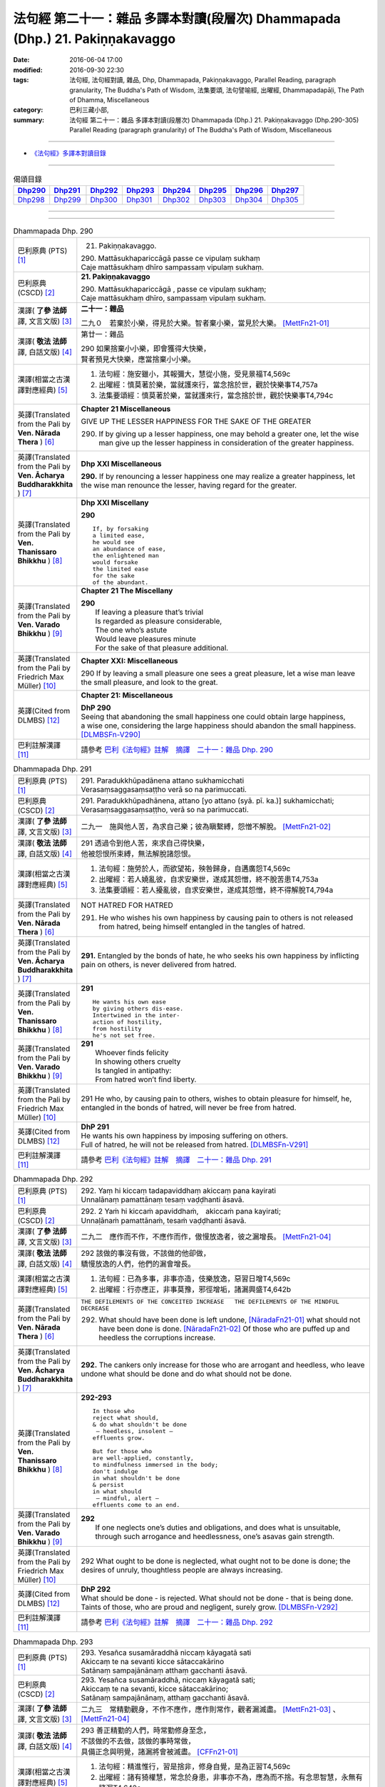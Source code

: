 =============================================================================
法句經 第二十一：雜品 多譯本對讀(段層次) Dhammapada (Dhp.) 21. Pakiṇṇakavaggo
=============================================================================

:date: 2016-06-04 17:00
:modified: 2016-09-30 22:30
:tags: 法句經, 法句經對讀, 雜品, Dhp, Dhammapada, Pakiṇṇakavaggo, 
       Parallel Reading, paragraph granularity, The Buddha's Path of Wisdom,
       法集要頌, 法句譬喻經, 出曜經, Dhammapadapāḷi, The Path of Dhamma, Miscellaneous
:category: 巴利三藏小部, 
:summary: 法句經 第二十一：雜品 多譯本對讀(段層次) Dhammapada (Dhp.) 21. Pakiṇṇakavaggo 
          (Dhp.290-305)
          Parallel Reading (paragraph granularity) of The Buddha's Path of Wisdom, Miscellaneous

--------------

- `《法句經》多譯本對讀目錄 <{filename}dhp-contrast-reading%zh.rst>`__

--------------

.. list-table:: 偈頌目錄
   :widths: 2 2 2 2 2 2 2 2
   :header-rows: 1

   * - Dhp290_
     - Dhp291_
     - Dhp292_
     - Dhp293_
     - Dhp294_
     - Dhp295_
     - Dhp296_
     - Dhp297_

   * - Dhp298_
     - Dhp299_
     - Dhp300_
     - Dhp301_
     - Dhp302_
     - Dhp303_
     - Dhp304_
     - Dhp305_

--------------

.. raw:: html 

  本對讀包含下列數個版本，請自行勾選欲對讀之版本
  （感恩 <strong><a href="https://siongui.github.io/zh/pages/siong-ui-te.html">Siong-Ui Te 師兄</a></strong>
  提供程式支援）：
  
  <div id="option-contrast-reading"></div>

--------------

.. _Dhp290:

.. list-table:: Dhammapada Dhp. 290
   :widths: 15 75
   :header-rows: 0
   :class: contrast-reading-table

   * - 巴利原典 (PTS) [1]_
     - 21. Pakiṇṇakavaggo. 
 
       | 290. Mattāsukhapariccāgā passe ce vipulaṃ sukhaṃ
       | Caje mattāsukhaṃ dhīro sampassaṃ vipulaṃ sukhaṃ.

   * - 巴利原典 (CSCD) [2]_
     - **21. Pakiṇṇakavaggo**

       | 290. Mattāsukhapariccāgā , passe ce vipulaṃ sukhaṃ;
       | Caje mattāsukhaṃ dhīro, sampassaṃ vipulaṃ sukhaṃ.

   * - 漢譯( **了參 法師** 譯, 文言文版) [3]_
     - **二十一：雜品**

       二九０　若棄於小樂，得見於大樂。智者棄小樂，當見於大樂。 [MettFn21-01]_

   * - 漢譯( **敬法 法師** 譯, 白話文版) [4]_
     - 第廿一：雜品

       | 290 如果捨棄小小樂，即會獲得大快樂，
       | 賢者預見大快樂，應當捨棄小小樂。

   * - 漢譯(相當之古漢譯對應經典) [5]_
     - 1. 法句經：施安雖小，其報彌大，慧從小施，受見景福T4,569c
       2. 出曜經：慎莫著於樂，當就護來行，當念捨於世，觀於快樂事T4,757a
       3. 法集要頌經：慎莫著於樂，當就護來行，當念捨於世，觀於快樂事T4,794c

   * - 英譯(Translated from the Pali by **Ven. Nārada Thera** ) [6]_
     - **Chapter 21  Miscellaneous**

       GIVE UP THE LESSER HAPPINESS FOR THE SAKE OF THE GREATER
       
       290. If by giving up a lesser happiness, one may behold a greater one, let the wise man give up the lesser happiness in consideration of the greater happiness.

   * - 英譯(Translated from the Pali by **Ven. Ācharya Buddharakkhita** ) [7]_
     - **Dhp XXI Miscellaneous**
       
       **290.** If by renouncing a lesser happiness one may realize a greater happiness, let the wise man renounce the lesser, having regard for the greater.

   * - 英譯(Translated from the Pali by **Ven. Thanissaro Bhikkhu** ) [8]_
     - **Dhp XXI  Miscellany**

       **290** 
       ::
              
          If, by forsaking    
          a limited ease,   
          he would see    
          an abundance of ease,   
          the enlightened man   
          would forsake   
          the limited ease    
          for the sake    
          of the abundant.

   * - 英譯(Translated from the Pali by **Ven. Varado Bhikkhu** ) [9]_
     - **Chapter 21 The Miscellany**

       | **290** 
       |  If leaving a pleasure that’s trivial  
       |  Is regarded as pleasure considerable, 
       |  The one who’s astute  
       |  Would leave pleasures minute  
       |  For the sake of that pleasure additional.
     
   * - 英譯(Translated from the Pali by Friedrich Max Müller) [10]_
     - **Chapter XXI: Miscellaneous**

       290 If by leaving a small pleasure one sees a great pleasure, let a wise man leave the small pleasure, and look to the great.

   * - 英譯(Cited from DLMBS) [12]_
     - **Chapter 21: Miscellaneous**

       | **DhP 290** 
       | Seeing that abandoning the small happiness one could obtain large happiness, 
       | a wise one, considering the large happiness should abandon the small happiness. [DLMBSFn-V290]_

   * - 巴利註解漢譯 [11]_
     - 請參考 `巴利《法句經》註解　摘譯　二十一：雜品 Dhp. 290 <{filename}../dhA/dhA-chap21%zh.rst#Dhp290>`__

.. _Dhp291:

.. list-table:: Dhammapada Dhp. 291
   :widths: 15 75
   :header-rows: 0
   :class: contrast-reading-table

   * - 巴利原典 (PTS) [1]_
     - | 291. Paradukkhūpadānena attano sukhamicchati
       | Verasaṃsaggasaṃsaṭṭho verā so na parimuccati.

   * - 巴利原典 (CSCD) [2]_
     - | 291. Paradukkhūpadhānena, attano [yo attano (syā. pī. ka.)] sukhamicchati;
       | Verasaṃsaggasaṃsaṭṭho, verā so na parimuccati.

   * - 漢譯( **了參 法師** 譯, 文言文版) [3]_
     - 二九一　施與他人苦，為求自己樂；彼為瞋繫縛，怨憎不解脫。 [MettFn21-02]_

   * - 漢譯( **敬法 法師** 譯, 白話文版) [4]_
     - | 291 透過令到他人苦，來求自己得快樂，
       | 他被怨恨所束縛，無法解脫諸怨恨。

   * - 漢譯(相當之古漢譯對應經典) [5]_
     - 1. 法句經：施勞於人，而欲望祐，殃咎歸身，自遘廣怨T4,569c
       2. 出曜經：若人嬈亂彼，自求安樂世，遂成其怨憎，終不脫苦患T4,753a
       3. 法集要頌經：若人擾亂彼，自求安樂世，遂成其怨憎，終不得解脫T4,794a

   * - 英譯(Translated from the Pali by **Ven. Nārada Thera** ) [6]_
     - NOT HATRED FOR HATRED

       291. He who wishes his own happiness by causing pain to others is not released from hatred, being himself entangled in the tangles of hatred.

   * - 英譯(Translated from the Pali by **Ven. Ācharya Buddharakkhita** ) [7]_
     - **291.** Entangled by the bonds of hate, he who seeks his own happiness by inflicting pain on others, is never delivered from hatred.

   * - 英譯(Translated from the Pali by **Ven. Thanissaro Bhikkhu** ) [8]_
     - **291** 
       ::

          He wants his own ease   
          by giving others dis-ease.    
          Intertwined in the inter-   
          action of hostility,    
          from hostility    
          he's not set free.

   * - 英譯(Translated from the Pali by **Ven. Varado Bhikkhu** ) [9]_
     - | **291** 
       |  Whoever finds felicity  
       |  In showing others cruelty 
       |  Is tangled in antipathy:  
       |  From hatred won’t find liberty.
     
   * - 英譯(Translated from the Pali by Friedrich Max Müller) [10]_
     - 291 He who, by causing pain to others, wishes to obtain pleasure for himself, he, entangled in the bonds of hatred, will never be free from hatred.

   * - 英譯(Cited from DLMBS) [12]_
     - | **DhP 291** 
       | He wants his own happiness by imposing suffering on others. 
       | Full of hatred, he will not be released from hatred. [DLMBSFn-V291]_

   * - 巴利註解漢譯 [11]_
     - 請參考 `巴利《法句經》註解　摘譯　二十一：雜品 Dhp. 291 <{filename}../dhA/dhA-chap21%zh.rst#Dhp291>`__

.. _Dhp292:

.. list-table:: Dhammapada Dhp. 292
   :widths: 15 75
   :header-rows: 0
   :class: contrast-reading-table

   * - 巴利原典 (PTS) [1]_
     - | 292. Yaṃ hi kiccaṃ tadapaviddhaṃ akiccaṃ pana kayirati
       | Unnalānaṃ pamattānaṃ tesaṃ vaḍḍhanti āsavā.

   * - 巴利原典 (CSCD) [2]_
     - | 292. 2 Yaṁ hi kiccaṁ apaviddhaṁ,　akiccaṁ pana kayirati;
       | Unnaḷānaṁ pamattānaṁ, tesaṁ vaḍḍhanti āsavā.

   * - 漢譯( **了參 法師** 譯, 文言文版) [3]_
     - 二九二　應作而不作，不應作而作，傲慢放逸者，彼之漏增長。 [MettFn21-04]_

   * - 漢譯( **敬法 法師** 譯, 白話文版) [4]_
     - | 292 該做的事沒有做，不該做的他卻做，
       | 驕慢放逸的人們，他們的漏會增長。

   * - 漢譯(相當之古漢譯對應經典) [5]_
     - 1. 法句經：已為多事，非事亦造，伎樂放逸，惡習日增T4,569c
       2. 出曜經：行亦應正，非事莫豫，邪徑增垢，諸漏興盛T4,642b

   * - 英譯(Translated from the Pali by **Ven. Nārada Thera** ) [6]_
     - ``THE DEFILEMENTS OF THE CONCEITED INCREASE   THE DEFILEMENTS OF THE MINDFUL DECREASE``

       292. What should have been done is left undone, [NāradaFn21-01]_ what should not have been done is done. [NāradaFn21-02]_ Of those who are puffed up and heedless the corruptions increase.

   * - 英譯(Translated from the Pali by **Ven. Ācharya Buddharakkhita** ) [7]_
     - **292.** The cankers only increase for those who are arrogant and heedless, who leave undone what should be done and do what should not be done.

   * - 英譯(Translated from the Pali by **Ven. Thanissaro Bhikkhu** ) [8]_
     - **292-293** 
       ::
              
          In those who    
          reject what should,   
          & do what shouldn't be done   
           — heedless, insolent —   
          effluents grow.   
              
          But for those who   
          are well-applied, constantly,   
          to mindfulness immersed in the body;    
          don't indulge   
          in what shouldn't be done   
          & persist   
          in what should    
           — mindful, alert —   
          effluents come to an end.

   * - 英譯(Translated from the Pali by **Ven. Varado Bhikkhu** ) [9]_
     - | **292** 
       |  If one neglects one’s duties and obligations, and does what is unsuitable, through such arrogance and heedlessness, one’s asavas gain strength.
     
   * - 英譯(Translated from the Pali by Friedrich Max Müller) [10]_
     - 292 What ought to be done is neglected, what ought not to be done is done; the desires of unruly, thoughtless people are always increasing.

   * - 英譯(Cited from DLMBS) [12]_
     - | **DhP 292** 
       | What should be done - is rejected. What should not be done - that is being done. 
       | Taints of those, who are proud and negligent, surely grow. [DLMBSFn-V292]_

   * - 巴利註解漢譯 [11]_
     - 請參考 `巴利《法句經》註解　摘譯　二十一：雜品 Dhp. 292 <{filename}../dhA/dhA-chap21%zh.rst#Dhp292>`__

.. _Dhp293:

.. list-table:: Dhammapada Dhp. 293
   :widths: 15 75
   :header-rows: 0
   :class: contrast-reading-table

   * - 巴利原典 (PTS) [1]_
     - | 293. Yesañca susamāraddhā niccaṃ kāyagatā sati
       | Akiccaṃ te na sevanti kicce sātaccakārino
       | Satānaṃ sampajānānaṃ atthaṃ gacchanti āsavā.

   * - 巴利原典 (CSCD) [2]_
     - | 293. Yesañca susamāraddhā, niccaṃ kāyagatā sati;
       | Akiccaṃ te na sevanti, kicce sātaccakārino;
       | Satānaṃ sampajānānaṃ, atthaṃ gacchanti āsavā.

   * - 漢譯( **了參 法師** 譯, 文言文版) [3]_
     - 二九三　常精勤觀身，不作不應作，應作則常作，觀者漏滅盡。 [MettFn21-03]_ 、  [MettFn21-04]_

   * - 漢譯( **敬法 法師** 譯, 白話文版) [4]_
     - | 293 善正精勤的人們，時常勤修身至念，
       | 不該做的不去做，該做的事時常做，
       | 具備正念與明覺，諸漏將會被滅盡。 [CFFn21-01]_

   * - 漢譯(相當之古漢譯對應經典) [5]_
     - 1. 法句經：精進惟行，習是捨非，修身自覺，是為正習T4,569c
       2. 出曜經：諸有猗權慧，常念於身患，非事亦不為，應為而不捨。有念思智慧，永無有諸漏T4,642c

   * - 英譯(Translated from the Pali by **Ven. Nārada Thera** ) [6]_
     - 293. Those who always earnestly practise "mindfulness of the body", [NāradaFn21-03]_ who follow not what should not be done, and constantly do what should be done, of those mindful and reflective ones the corruptions come to an end. 

   * - 英譯(Translated from the Pali by **Ven. Ācharya Buddharakkhita** ) [7]_
     - **293.** The cankers cease for those mindful and clearly comprehending ones who always earnestly practice mindfulness of the body, who do not resort to what should not be done, and steadfastly pursue what should be done.

   * - 英譯(Translated from the Pali by **Ven. Thanissaro Bhikkhu** ) [8]_
     - **292-293** [ThaniSFn-V293]_
       ::
              
          In those who    
          reject what should,   
          & do what shouldn't be done   
           — heedless, insolent —   
          effluents grow.   
              
          But for those who   
          are well-applied, constantly,   
          to mindfulness immersed in the body;    
          don't indulge   
          in what shouldn't be done   
          & persist   
          in what should    
           — mindful, alert —   
          effluents come to an end.

   * - 英譯(Translated from the Pali by **Ven. Varado Bhikkhu** ) [9]_
     - | **293** 
       |  Those who ceaselessly and earnestly contemplate the body, who reject whatever conduct is unsuitable, and persevere in what is suitable: being attentive and mindful, their asavas fade away.
     
   * - 英譯(Translated from the Pali by Friedrich Max Müller) [10]_
     - 293 But they whose whole watchfulness is always directed to their body, who do not follow what ought not to be done, and who steadfastly do what ought to be done, the desires of such watchful and wise people will come to an end.

   * - 英譯(Cited from DLMBS) [12]_
     - | **DhP 293** 
       | Those who have very firm and constant mindfulness as to the body, 
       | those do not practice what should not be done, they are persevering in what should be done. 
       | The taints of those, who are mindful and thoughtful, become extinct. [DLMBSFn-V293]_

   * - 巴利註解漢譯 [11]_
     - 請參考 `巴利《法句經》註解　摘譯　二十一：雜品 Dhp. 293 <{filename}../dhA/dhA-chap21%zh.rst#Dhp293>`__

.. _Dhp294:

.. list-table:: Dhammapada Dhp. 294
   :widths: 15 75
   :header-rows: 0
   :class: contrast-reading-table

   * - 巴利原典 (PTS) [1]_
     - | 294. Mātaraṃ pitaraṃ hantvā rājāno dve ca khattiye
       | Raṭṭhaṃ sānuvaraṃ hantvā anīgho yāti brāhmaṇo.

   * - 巴利原典 (CSCD) [2]_
     - | 294. Mātaraṃ  pitaraṃ hantvā, rājāno dve ca khattiye;
       | Raṭṭhaṃ sānucaraṃ hantvā, anīgho yāti brāhmaṇo.

   * - 漢譯( **了參 法師** 譯, 文言文版) [3]_
     - 二九四　殺（愛欲）母與（慢）父，殺剎帝利族二王，（破）王國殺其從臣，趨向無憂婆羅門。 [LChnFn21-01]_ 、 [LChnFn21-02]_ 、 [LChnFn21-03]_ 、 [LChnFn21-04]_ 、 [LChnFn21-05]_ 、 [MettFn21-05]_ 、 [MettFn21-06]_ 、 [MettFn21-09]_

   * - 漢譯( **敬法 法師** 譯, 白話文版) [4]_
     - | 294 殺了母親（渴愛）、父親（我慢）與兩位剎帝利王（常見與斷見）
       | 、及摧毀了國家（十二處）和她的徵稅員（樂欲）之後，婆羅門（漏盡者）達到無苦。

   * - 漢譯(相當之古漢譯對應經典) [5]_
     - 1. 法句經：學先斷母，率君二臣，廢諸營從，是上道人T4,559c
       2. 法句譬喻經：學先斷母，率君二臣，廢諸營從，是上道人T4,577b
       3. 出曜經：除其父母緣，王家及二種，遍滅其境土，無垢為梵志T4,750c
       4. 出曜經：先去其母，王及二臣，盡勝境界，是謂梵志T4,774c
       5. 法集要頌經：除其父母緣，王家及二種，徧滅其境界，無垢為梵行T4,793b
       6. 法集要頌經：學先去其母，率君及二臣，盡勝諸境界，是名為梵志T4,799b

       | 7. 八犍度：捐捨於父母，亦王及二學，捨邦土翼從，無礙過梵志T26,915a
       | 8. 集論：逆害於父母，王及二多聞，誅國及隨行，是人說清淨T31,694a
       | 9. 雜集論：逆害於父母，王及二多聞，誅國及隨行，是人說清淨T31,773a

   * - 英譯(Translated from the Pali by **Ven. Nārada Thera** ) [6]_
     - ARAHANT GOES UNGRIEVING

       294. Having slain mother [NāradaFn21-04]_ (craving) and father [NāradaFn21-05]_ (conceit) and two warrior kings (views based on eternalism and nihilism), and having destroyed a country (sense-avenues and sense-objects) together with its revenue officer [NāradaFn21-06]_ (attachment), ungrieving goes the Brāhmaṇa (Arahant).

   * - 英譯(Translated from the Pali by **Ven. Ācharya Buddharakkhita** ) [7]_
     - **294.** Having slain mother (craving), father (self-conceit), two warrior-kings (eternalism and nihilism), and destroyed a country (sense organs and sense objects) together with its treasurer (attachment and lust), ungrieving goes the holy man.

   * - 英譯(Translated from the Pali by **Ven. Thanissaro Bhikkhu** ) [8]_
     - **294-295** [ThaniSFn-V294]_
       ::
              
          Having killed mother & father,    
          two warrior kings,    
          the kingdom & its dependency —    
          the brahman, untroubled, travels on.    
              
          Having killed mother & father,    
          two learned kings,    
          &, fifth, a tiger —   
          the brahman, untroubled, travels on.

   * - 英譯(Translated from the Pali by **Ven. Varado Bhikkhu** ) [9]_
     - **294**
       ::
              
         Having destroyed  
                   craving,  
                   conceit,  
                   belief in eternalism, 
                   belief in annihilationism,  
                   the sense spheres,  
                   delight and passion,  
         the arahant calmly takes his leave.
     
   * - 英譯(Translated from the Pali by Friedrich Max Müller) [10]_
     - 294 A true Brahmana goes scatheless, though he have killed father and mother, and two valiant kings, though he has destroyed a kingdom with all its subjects.

   * - 英譯(Cited from DLMBS) [12]_
     - | **DhP 294** 
       | Having killed mother, father and two warrior kings, 
       | having killed the whole country with its followers, undisturbed walks the holy man. [DLMBSFn-V294]_

   * - 巴利註解漢譯 [11]_
     - 請參考 `巴利《法句經》註解　摘譯　二十一：雜品 Dhp. 294 <{filename}../dhA/dhA-chap21%zh.rst#Dhp294>`__

.. _Dhp295:

.. list-table:: Dhammapada Dhp. 295
   :widths: 15 75
   :header-rows: 0
   :class: contrast-reading-table

   * - 巴利原典 (PTS) [1]_
     - | 295. Mātaraṃ pitaraṃ hantvā rājāno dve ca sottiye
       | Veyyagghapañcamaṃ hantvā anīgho yāti brāhmaṇo.

   * - 巴利原典 (CSCD) [2]_
     - | 295. Mātaraṃ pitaraṃ hantvā, rājāno dve ca sotthiye;
       | Veyagghapañcamaṃ hantvā, anīgho yāti brāhmaṇo.

   * - 漢譯( **了參 法師** 譯, 文言文版) [3]_
     - 二九五　殺（愛欲）母與（慢）父，殺婆羅門族二王，殺其虎（將）第五（疑），趨向無憂婆羅門。 [LChnFn21-02]_ 、 [LChnFn21-06]_ 、 [MettFn21-07]_ 、 [MettFn21-08]_ 、 [MettFn21-09]_

   * - 漢譯( **敬法 法師** 譯, 白話文版) [4]_
     - | 295 殺了母親、父親與兩位婆羅門王、
       | 及消滅了疑虎排第五的五蓋後，婆羅門達到無苦。

   * - 漢譯(相當之古漢譯對應經典) [5]_
     - | 1. 發智：逆害於父母，王及二多聞，除虎第五怨，是人說清淨T26,1029c
       | 2. 八犍度：捐捨於父母，亦王及二學，已害於五虎，彼謂之清淨T26,915a

   * - 英譯(Translated from the Pali by **Ven. Nārada Thera** ) [6]_
     - 295. Having slain mother and father and two brahmin kings, and having destroyed the perilous path [NāradaFn21-07]_ (hindrances), ungrieving goes the Brāhmaṇa (Arahant). 

   * - 英譯(Translated from the Pali by **Ven. Ācharya Buddharakkhita** ) [7]_
     - **295.** Having slain mother, father, two brahman kings (two extreme views), and a tiger as the fifth (the five mental hindrances), ungrieving goes the holy man.

   * - 英譯(Translated from the Pali by **Ven. Thanissaro Bhikkhu** ) [8]_
     - **294-295** [ThaniSFn-V295]_
       ::
              
          Having killed mother & father,    
          two warrior kings,    
          the kingdom & its dependency —    
          the brahman, untroubled, travels on.    
              
          Having killed mother & father,    
          two learned kings,    
          &, fifth, a tiger —   
          the brahman, untroubled, travels on.

   * - 英譯(Translated from the Pali by **Ven. Varado Bhikkhu** ) [9]_
     - **295** 
       ::
              
         Having destroyed  
                   craving,  
                   conceit,  
                   belief in eternalism, 
                   belief in annihilationism,  
                   the five hindrances,  
         the arahant calmly takes his leave.
     
   * - 英譯(Translated from the Pali by Friedrich Max Müller) [10]_
     - 295 A true Brahmana goes scatheless, though he have killed father and mother, and two holy kings, and an eminent man besides.

   * - 英譯(Cited from DLMBS) [12]_
     - | **DhP 295** 
       | Having killed mother, father and two Brahmin kings, 
       | having killed the tiger as fifth, undisturbed walks the Brahmin. [DLMBSFn-V295]_

   * - 巴利註解漢譯 [11]_
     - 請參考 `巴利《法句經》註解　摘譯　二十一：雜品 Dhp. 295 <{filename}../dhA/dhA-chap21%zh.rst#Dhp295>`__

.. _Dhp296:

.. list-table:: Dhammapada Dhp. 296
   :widths: 15 75
   :header-rows: 0
   :class: contrast-reading-table

   * - 巴利原典 (PTS) [1]_
     - | 296. Suppabuddhaṃ pabujjhanti sadā gotamasāvakā
       | Yesaṃ divā ca ratto ca niccaṃ buddhagatā sati.

   * - 巴利原典 (CSCD) [2]_
     - | 296. Suppabuddhaṃ pabujjhanti, sadā gotamasāvakā;
       | Yesaṃ divā ca ratto ca, niccaṃ buddhagatā sati.

   * - 漢譯( **了參 法師** 譯, 文言文版) [3]_
     - 二九六　喬達摩弟子，常善自醒覺，無論晝與夜，彼常念佛陀。 [LChnFn21-07]_ 、 [NandFn21-02]_

   * - 漢譯( **敬法 法師** 譯, 白話文版) [4]_
     - | 296 喬達摩的弟子們心常醒覺，
       | 不論晝夜皆常念佛（的功德）。

   * - 漢譯(相當之古漢譯對應經典) [5]_
     - 1. 法句經：為佛弟子，常寤自覺，晝夜念佛，惟法思眾T4,569c
       2. 法句經：己知自覺意，是為佛弟子，常當晝夜念，佛與法及僧T4,561b
       3. 法句譬喻經：己知自覺意，是為佛弟子，常當晝夜念，佛與法及眾T4,581a
       4. 出曜經：能知自覺者，是瞿曇弟子，晝夜當念是，一心歸命佛T4,701b
       5. 法集要頌經：善知自覺者，是瞿曇聲聞，應當於晝夜，一心恒念佛T4,794a

   * - 英譯(Translated from the Pali by **Ven. Nārada Thera** ) [6]_
     - ``MEDITATE ON THE BUDDHA, DHAMMA, SANGHA   BODY AND HARMLESSNESS   SEEK DELIGHT IN MEDITATION``

       296. Well awakened the disciples of Gotama ever arise - they who by day and night always contemplate the Buddha. [NāradaFn21-08]_ 

   * - 英譯(Translated from the Pali by **Ven. Ācharya Buddharakkhita** ) [7]_
     - **296.** Those disciples of Gotama ever awaken happily who day and night constantly practice the Recollection of the Qualities of the Buddha.

   * - 英譯(Translated from the Pali by **Ven. Thanissaro Bhikkhu** ) [8]_
     - **296-301** 
       ::
              
          They awaken, always wide awake:   
            Gotama's disciples  
          whose mindfulness, both day & night,    
          is constantly immersed    
            in the Buddha.  
              
          They awaken, always wide awake:   
            Gotama's disciples  
          whose mindfulness, both day & night,    
          is constantly immersed    
            in the Dhamma.  
              
          They awaken, always wide awake:   
            Gotama's disciples  
          whose mindfulness, both day & night,    
          is constantly immersed    
            in the Sangha.  
              
          They awaken, always wide awake:   
            Gotama's disciples  
          whose mindfulness, both day & night,    
          is constantly immersed    
            in the body.  
              
          They awaken, always wide awake:   
            Gotama's disciples  
          whose hearts delight, both day & night,   
            in harmlessness.  
              
          They awaken, always wide awake:   
            Gotama's disciples  
          whose hearts delight, both day & night,   
            in developing the mind.

   * - 英譯(Translated from the Pali by **Ven. Varado Bhikkhu** ) [9]_
     - | **296** 
       |  The disciples of Gotama, fully awake, 
       |  Are intent on the Buddha, by night and by day.
     
   * - 英譯(Translated from the Pali by Friedrich Max Müller) [10]_
     - 296 The disciples of Gotama (Buddha) are always well awake, and their thoughts day and night are always set on Buddha.

   * - 英譯(Cited from DLMBS) [12]_
     - | **DhP 296** 
       | The disciples of *Gotama*, whose mindfulness is day and night 
       | constantly directed to the Buddha, those are always well awakened. [DLMBSFn-V296]_

   * - 巴利註解漢譯 [11]_
     - 請參考 `巴利《法句經》註解　摘譯　二十一：雜品 Dhp. 296 <{filename}../dhA/dhA-chap21%zh.rst#Dhp296>`__

.. _Dhp297:

.. list-table:: Dhammapada Dhp. 297
   :widths: 15 75
   :header-rows: 0
   :class: contrast-reading-table

   * - 巴利原典 (PTS) [1]_
     - | 297. Suppabuddhaṃ pabujjhanti sadā gotamasāvakā
       | Yesaṃ divā ca ratto ca niccaṃ dhammagatā sati.

   * - 巴利原典 (CSCD) [2]_
     - | 297. Suppabuddhaṃ pabujjhanti, sadā gotamasāvakā;
       | Yesaṃ divā ca ratto ca, niccaṃ dhammagatā sati.

   * - 漢譯( **了參 法師** 譯, 文言文版) [3]_
     - 二九七　喬達摩弟子，常善自醒覺，無論晝與夜，彼常念達摩。 [NandFn21-02]_

   * - 漢譯( **敬法 法師** 譯, 白話文版) [4]_
     - | 297 喬達摩的弟子們心常醒覺，
       | 不論晝夜皆常念法（的功德）。

   * - 漢譯(相當之古漢譯對應經典) [5]_
     - 1. 出曜經：善覺自覺者，是瞿曇弟子，晝夜當念是，一心念於法T4,701c
       2. 法集要頌經：善知自覺者，是瞿曇聲聞，應當於晝夜，一心恒念法T4,784c

   * - 英譯(Translated from the Pali by **Ven. Nārada Thera** ) [6]_
     - 297. Well awakened the disciples of Gotama ever arise - they who by day and night always contemplate the Dhamma. [NāradaFn21-09]_

   * - 英譯(Translated from the Pali by **Ven. Ācharya Buddharakkhita** ) [7]_
     - **297.** Those disciples of Gotama ever awaken happily who day and night constantly practice the Recollection of the Qualities of the Dhamma.

   * - 英譯(Translated from the Pali by **Ven. Thanissaro Bhikkhu** ) [8]_
     - **296-301** 
       ::
              
          They awaken, always wide awake:   
            Gotama's disciples  
          whose mindfulness, both day & night,    
          is constantly immersed    
            in the Buddha.  
              
          They awaken, always wide awake:   
            Gotama's disciples  
          whose mindfulness, both day & night,    
          is constantly immersed    
            in the Dhamma.  
              
          They awaken, always wide awake:   
            Gotama's disciples  
          whose mindfulness, both day & night,    
          is constantly immersed    
            in the Sangha.  
              
          They awaken, always wide awake:   
            Gotama's disciples  
          whose mindfulness, both day & night,    
          is constantly immersed    
            in the body.  
              
          They awaken, always wide awake:   
            Gotama's disciples  
          whose hearts delight, both day & night,   
            in harmlessness.  
              
          They awaken, always wide awake:   
            Gotama's disciples  
          whose hearts delight, both day & night,   
            in developing the mind.

   * - 英譯(Translated from the Pali by **Ven. Varado Bhikkhu** ) [9]_
     - | **297** 
       |  The disciples of Gotama, fully awake, 
       |  Are intent on the Dhamma, by night and by day.
     
   * - 英譯(Translated from the Pali by Friedrich Max Müller) [10]_
     - 297 The disciples of Gotama are always well awake, and their thoughts day and night are always set on the law.

   * - 英譯(Cited from DLMBS) [12]_
     - | **DhP 297** 
       | The disciples of *Gotama*, whose mindfulness is day and night 
       | constantly directed to the Dharma, those are always well awakened. [DLMBSFn-V297]_

   * - 巴利註解漢譯 [11]_
     - 請參考 `巴利《法句經》註解　摘譯　二十一：雜品 Dhp. 297 <{filename}../dhA/dhA-chap21%zh.rst#Dhp297>`__

.. _Dhp298:

.. list-table:: Dhammapada Dhp. 298
   :widths: 15 75
   :header-rows: 0
   :class: contrast-reading-table

   * - 巴利原典 (PTS) [1]_
     - | 298. Suppabuddhaṃ pabujjhanti sadā gotamasāvakā
       | Yesaṃ divā ca ratto ca niccaṃ saṅghagatā sati.

   * - 巴利原典 (CSCD) [2]_
     - | 298. Suppabuddhaṃ  pabujjhanti, sadā gotamasāvakā;
       | Yesaṃ divā ca ratto ca, niccaṃ saṅghagatā sati.

   * - 漢譯( **了參 法師** 譯, 文言文版) [3]_
     - 二九八　喬達摩弟子，常善自醒覺，無論晝與夜，彼常念僧伽。 [NandFn21-02]_

   * - 漢譯( **敬法 法師** 譯, 白話文版) [4]_
     - | 298 喬達摩的弟子們心常醒覺，
       | 不論晝夜皆常念僧（的功德）。

   * - 漢譯(相當之古漢譯對應經典) [5]_
     - 1. 出曜經：善覺自覺者，是瞿曇弟子，晝夜當念是，一心念於眾T4,701c
       2. 法集要頌經：善知自覺者，是瞿曇聲聞，應當於晝夜，一心恒念僧T4,784c

   * - 英譯(Translated from the Pali by **Ven. Nārada Thera** ) [6]_
     - 298. Well awakened the disciples of Gotama ever arise - they who by day and night always contemplate the Sangha. [NāradaFn21-10]_

   * - 英譯(Translated from the Pali by **Ven. Ācharya Buddharakkhita** ) [7]_
     - **298.** Those disciples of Gotama ever awaken happily who day and night constantly practice the Recollection of the Qualities of the Sangha.

   * - 英譯(Translated from the Pali by **Ven. Thanissaro Bhikkhu** ) [8]_
     - **296-301** 
       ::
              
          They awaken, always wide awake:   
            Gotama's disciples  
          whose mindfulness, both day & night,    
          is constantly immersed    
            in the Buddha.  
              
          They awaken, always wide awake:   
            Gotama's disciples  
          whose mindfulness, both day & night,    
          is constantly immersed    
            in the Dhamma.  
              
          They awaken, always wide awake:   
            Gotama's disciples  
          whose mindfulness, both day & night,    
          is constantly immersed    
            in the Sangha.  
              
          They awaken, always wide awake:   
            Gotama's disciples  
          whose mindfulness, both day & night,    
          is constantly immersed    
            in the body.  
              
          They awaken, always wide awake:   
            Gotama's disciples  
          whose hearts delight, both day & night,   
            in harmlessness.  
              
          They awaken, always wide awake:   
            Gotama's disciples  
          whose hearts delight, both day & night,   
            in developing the mind.

   * - 英譯(Translated from the Pali by **Ven. Varado Bhikkhu** ) [9]_
     - | **298** 
       |  The disciples of Gotama, fully awake, 
       |  Are intent on the Sangha, by night and by day.
     
   * - 英譯(Translated from the Pali by Friedrich Max Müller) [10]_
     - 298 The disciples of Gotama are always well awake, and their thoughts day and night are always set on the church.

   * - 英譯(Cited from DLMBS) [12]_
     - | **DhP 298** 
       | The disciples of *Gotama*, whose mindfulness is day and night 
       | constantly directed to the Sangha, those are always well awakened. [DLMBSFn-V298]_

   * - 巴利註解漢譯 [11]_
     - 請參考 `巴利《法句經》註解　摘譯　二十一：雜品 Dhp. 298 <{filename}../dhA/dhA-chap21%zh.rst#Dhp298>`__

.. _Dhp299:

.. list-table:: Dhammapada Dhp. 299
   :widths: 15 75
   :header-rows: 0
   :class: contrast-reading-table

   * - 巴利原典 (PTS) [1]_
     - | 299. Suppabuddhaṃ pabujjhanti sadā gotamasāvakā 
       | Yesaṃ divā ca ratto ca niccaṃ kāyagatā sati.

   * - 巴利原典 (CSCD) [2]_
     - | 299. Suppabuddhaṃ pabujjhanti, sadā gotamasāvakā;
       | Yesaṃ divā ca ratto ca, niccaṃ kāyagatā sati.

   * - 漢譯( **了參 法師** 譯, 文言文版) [3]_
     - 二九九　喬達摩弟子，常善自醒覺，無論晝與夜，彼常念於身。 [LChnFn21-08]_ 、 [MettFn21-10]_ 、 [NandFn21-02]_

   * - 漢譯( **敬法 法師** 譯, 白話文版) [4]_
     - | 299 喬達摩的弟子們心常醒覺，
       | 不論晝夜皆常念身（不淨）。

   * - 漢譯(相當之古漢譯對應經典) [5]_
     - 1. 法句經：為佛弟子，當寤自覺，日暮思禪，樂觀一心T4,569c

   * - 英譯(Translated from the Pali by **Ven. Nārada Thera** ) [6]_
     - 299. Well awakened the disciples of Gotama ever arise - they who by day and night always contemplate the body. [NāradaFn21-11]_

   * - 英譯(Translated from the Pali by **Ven. Ācharya Buddharakkhita** ) [7]_
     - **299.** Those disciples of Gotama ever awaken happily who day and night constantly practice Mindfulness of the Body.

   * - 英譯(Translated from the Pali by **Ven. Thanissaro Bhikkhu** ) [8]_
     - **296-301** [ThaniSFn-V299]_
       ::
              
          They awaken, always wide awake:   
            Gotama's disciples  
          whose mindfulness, both day & night,    
          is constantly immersed    
            in the Buddha.  
              
          They awaken, always wide awake:   
            Gotama's disciples  
          whose mindfulness, both day & night,    
          is constantly immersed    
            in the Dhamma.  
              
          They awaken, always wide awake:   
            Gotama's disciples  
          whose mindfulness, both day & night,    
          is constantly immersed    
            in the Sangha.  
              
          They awaken, always wide awake:   
            Gotama's disciples  
          whose mindfulness, both day & night,    
          is constantly immersed    
            in the body.  
              
          They awaken, always wide awake:   
            Gotama's disciples  
          whose hearts delight, both day & night,   
            in harmlessness.  
              
          They awaken, always wide awake:   
            Gotama's disciples  
          whose hearts delight, both day & night,   
            in developing the mind.

   * - 英譯(Translated from the Pali by **Ven. Varado Bhikkhu** ) [9]_
     - | **299** 
       |  The disciples of Gotama, fully awake, 
       |  Are intent on the body, by night and by day.
     
   * - 英譯(Translated from the Pali by Friedrich Max Müller) [10]_
     - 299 The disciples of Gotama are always well awake, and their thoughts day and night are always set on their body.

   * - 英譯(Cited from DLMBS) [12]_
     - | **DhP 299** 
       | The disciples of *Gotama*, whose mindfulness is day and night 
       | constantly directed to the body, those are always well awakened. [DLMBSFn-V299]_

   * - 巴利註解漢譯 [11]_
     - 請參考 `巴利《法句經》註解　摘譯　二十一：雜品 Dhp. 299 <{filename}../dhA/dhA-chap21%zh.rst#Dhp299>`__

.. _Dhp300:

.. list-table:: Dhammapada Dhp. 300
   :widths: 15 75
   :header-rows: 0
   :class: contrast-reading-table

   * - 巴利原典 (PTS) [1]_
     - | 300. Suppabuddhaṃ pabujjhanti sadā gotamasāvakā
       | Yesaṃ divā ca ratto ca ahiṃsāya rato mano.

   * - 巴利原典 (CSCD) [2]_
     - | 300. Suppabuddhaṃ pabujjhanti, sadā gotamasāvakā;
       | Yesaṃ divā ca ratto ca, ahiṃsāya rato mano.

   * - 漢譯( **了參 法師** 譯, 文言文版) [3]_
     - 三００　喬達摩弟子，常善自醒覺，無論晝與夜，常樂不殺生。 [NandFn21-02]_

   * - 漢譯( **敬法 法師** 譯, 白話文版) [4]_
     - | 300 喬達摩的弟子們心常醒覺，
       | 其心不論晝夜皆樂於無害。 [CFFn21-02]_

   * - 漢譯(相當之古漢譯對應經典) [5]_
     - 1. 出曜經：善覺自覺者，是瞿曇弟子，晝夜當念是，一心念不害T4,701c
       2. 法集要頌經：善知自覺者，是能仁弟子，應當於晝夜，一心念不殺T4,794a

   * - 英譯(Translated from the Pali by **Ven. Nārada Thera** ) [6]_
     - 300. Well awakened the disciples of Gotama ever arise - they who by day and night delight in harmlessness.

   * - 英譯(Translated from the Pali by **Ven. Ācharya Buddharakkhita** ) [7]_
     - **300.** Those disciples of Gotama ever awaken happily whose minds by day and night delight in the practice of non-violence.

   * - 英譯(Translated from the Pali by **Ven. Thanissaro Bhikkhu** ) [8]_
     - **296-301** 
       ::
              
          They awaken, always wide awake:   
            Gotama's disciples  
          whose mindfulness, both day & night,    
          is constantly immersed    
            in the Buddha.  
              
          They awaken, always wide awake:   
            Gotama's disciples  
          whose mindfulness, both day & night,    
          is constantly immersed    
            in the Dhamma.  
              
          They awaken, always wide awake:   
            Gotama's disciples  
          whose mindfulness, both day & night,    
          is constantly immersed    
            in the Sangha.  
              
          They awaken, always wide awake:   
            Gotama's disciples  
          whose mindfulness, both day & night,    
          is constantly immersed    
            in the body.  
              
          They awaken, always wide awake:   
            Gotama's disciples  
          whose hearts delight, both day & night,   
            in harmlessness.  
              
          They awaken, always wide awake:   
            Gotama's disciples  
          whose hearts delight, both day & night,   
            in developing the mind.

   * - 英譯(Translated from the Pali by **Ven. Varado Bhikkhu** ) [9]_
     - | **300** 
       |  The disciples of Gotama, fully awake, 
       |  Are devoted to harmlessness, night-time and day.
     
   * - 英譯(Translated from the Pali by Friedrich Max Müller) [10]_
     - 300 The disciples of Gotama are always well awake, and their mind day and night always delights in compassion.

   * - 英譯(Cited from DLMBS) [12]_
     - | **DhP 300** 
       | The disciples of *Gotama*, whose mind is day and night 
       | devoted to non-violence, those are always well awakened. [DLMBSFn-V300]_

   * - 巴利註解漢譯 [11]_
     - 請參考 `巴利《法句經》註解　摘譯　二十一：雜品 Dhp. 300 <{filename}../dhA/dhA-chap21%zh.rst#Dhp300>`__

.. _Dhp301:

.. list-table:: Dhammapada Dhp. 301
   :widths: 15 75
   :header-rows: 0
   :class: contrast-reading-table

   * - 巴利原典 (PTS) [1]_
     - 301. Suppabuddhaṃ pabujjhanti sadā gotamasāvakā yesaṃ divā ca ratto ca bhāvanāya rato mano.

   * - 巴利原典 (CSCD) [2]_
     - | 301. Suppabuddhaṃ pabujjhanti, sadā gotamasāvakā;
       | Yesaṃ  divā ca ratto ca, bhāvanāya rato mano.

   * - 漢譯( **了參 法師** 譯, 文言文版) [3]_
     - 三０一　喬達摩弟子，常善自醒覺，無論晝與夜，心常樂禪定。 [NandFn21-02]_

   * - 漢譯( **敬法 法師** 譯, 白話文版) [4]_
     - | 301 喬達摩的弟子們心常醒覺，
       | 其心不論晝夜皆樂於培育。 [CFFn21-03]_

   * - 漢譯(相當之古漢譯對應經典) [5]_
     - 1. 法句經：為佛弟子，當寤自覺，日暮思禪，樂觀一心T4,569c
       2. 出曜經：善覺自覺者，是瞿曇弟子，晝夜當念是，意樂泥洹樂T4,702a
       3. 法集要頌經：善知自覺者，是能仁弟子，應當於晝夜，一心念意樂。善知自覺者，是能仁弟子，應當於晝夜，一心念圓寂T4,784c

   * - 英譯(Translated from the Pali by **Ven. Nārada Thera** ) [6]_
     - 301. Well awakened the disciples of Gotama ever arise - they who by day and night delight in meditation.

   * - 英譯(Translated from the Pali by **Ven. Ācharya Buddharakkhita** ) [7]_
     - **301.** Those disciples of Gotama ever awaken happily whose minds by day and night delight in the practice of meditation.

   * - 英譯(Translated from the Pali by **Ven. Thanissaro Bhikkhu** ) [8]_
     - **296-301** [ThaniSFn-V301]_
       ::
              
          They awaken, always wide awake:   
            Gotama's disciples  
          whose mindfulness, both day & night,    
          is constantly immersed    
            in the Buddha.  
              
          They awaken, always wide awake:   
            Gotama's disciples  
          whose mindfulness, both day & night,    
          is constantly immersed    
            in the Dhamma.  
              
          They awaken, always wide awake:   
            Gotama's disciples  
          whose mindfulness, both day & night,    
          is constantly immersed    
            in the Sangha.  
              
          They awaken, always wide awake:   
            Gotama's disciples  
          whose mindfulness, both day & night,    
          is constantly immersed    
            in the body.  
              
          They awaken, always wide awake:   
            Gotama's disciples  
          whose hearts delight, both day & night,   
            in harmlessness.  
              
          They awaken, always wide awake:   
            Gotama's disciples  
          whose hearts delight, both day & night,   
            in developing the mind.

   * - 英譯(Translated from the Pali by **Ven. Varado Bhikkhu** ) [9]_
     - | **301** 
       |  The disciples of Gotama, fully awake, 
       |  They enjoy meditation, by night and by day.
     
   * - 英譯(Translated from the Pali by Friedrich Max Müller) [10]_
     - 301 The disciples of Gotama are always well awake, and their mind day and night always delights in meditation.

   * - 英譯(Cited from DLMBS) [12]_
     - | **DhP 301** 
       | The disciples of *Gotama*, whose mind is day and night 
       | devoted to meditation, those are always well awakened. [DLMBSFn-V301]_

   * - 巴利註解漢譯 [11]_
     - 請參考 `巴利《法句經》註解　摘譯　二十一：雜品 Dhp. 301 <{filename}../dhA/dhA-chap21%zh.rst#Dhp301>`__

.. _Dhp302:

.. list-table:: Dhammapada Dhp. 302
   :widths: 15 75
   :header-rows: 0
   :class: contrast-reading-table

   * - 巴利原典 (PTS) [1]_
     - | 302. Duppabbajjaṃ durabhiramaṃ durāvāsā gharā dukhā
       | Dukkhosamānasaṃvāso dukkhānupatitaddhagu
       | Tasmā na caddhagu siyā dukkhānupatito siyā.

   * - 巴利原典 (CSCD) [2]_
     - | 302. Duppabbajjaṃ durabhiramaṃ, durāvāsā gharā dukhā;
       | Dukkhosamānasaṃvāso, dukkhānupatitaddhagū;
       | Tasmā na caddhagū siyā, na ca [tasmā na caddhagū na ca (ka.)] dukkhānupatito siyā [dukkhānupātito (?)].

   * - 漢譯( **了參 法師** 譯, 文言文版) [3]_
     - 三０二　出家愛樂難。在家生活難。非儔共住苦。（輪迴）往來苦。故不應往來，隨從於痛苦。 [MettFn21-11]_ 、 [MettFn21-12]_ 、 [MettFn21-13]_ 、 [MettFn21-14]_  

   * - 漢譯( **敬法 法師** 譯, 白話文版) [4]_
     - | 302 出家難而樂於其中更難，艱難的居家生活是痛苦；
       | 與不同類之人相處是苦，輪迴的旅人要遭受痛苦，
       | 因此不要做輪迴的旅人，不要做不斷遭受苦的人。

   * - 漢譯(相當之古漢譯對應經典) [5]_
     - 1. 法句經：學難捨罪難，居在家亦難，會止同利難，難難無過有T4,569c
       2. 法句譬喻經：學難捨罪難，居在家亦難，會止同利難，難難無過有T4,599c
       3. 出曜經：學難捨罪難，居在家亦難，會止同利難，艱難不過有T4,679b
       4. 法集要頌經：學難捨罪難，居在家亦難，會止同利難，艱難不過是T4,782c

       | 5. 雜阿含經490：賢聖法、律中，有何難事？舍利弗告閻浮車：唯出家難。云何出家難？答言：愛樂者難。云何愛樂難？答言：樂常修善法難T02, 126a

   * - 英譯(Translated from the Pali by **Ven. Nārada Thera** ) [6]_
     - HARD IS RENUNCIATION

       302. Difficult is renunciation, difficult is it to delight therein. Difficult and painful is household life. Painful is association with those who are incompatible. Ill befalls a wayfarer (in saṃsāra). Therefore be not a wayfarer, be not a pursuer of ill.

   * - 英譯(Translated from the Pali by **Ven. Ācharya Buddharakkhita** ) [7]_
     - **302.** Difficult is life as a monk; difficult is it to delight therein. Also difficult and sorrowful is the household life. Suffering comes from association with unequals; suffering comes from wandering in samsara. Therefore, be not an aimless wanderer, be not a pursuer of suffering.

   * - 英譯(Translated from the Pali by **Ven. Thanissaro Bhikkhu** ) [8]_
     - **302** 
       ::
              
            Hard   is the life gone forth,  
            hard   to delight in. 
            Hard   is the miserable 
               householder's life.  
          It's painful    to stay with dissonant people,    
          painful     to travel the road.   
            So be  neither traveler 
                   nor pained.

   * - 英譯(Translated from the Pali by **Ven. Varado Bhikkhu** ) [9]_
     - | **302** 
       |  Monastic life is difficult, 
       |  Has joy not always found. 
       |  The household life is troublesome,  
       |  With sorrow it is bound.  
       |  It's hard at any residence  
       |  To stay there, not to leave.  
       |  Thus, cease samsaric wandering, 
       |  Or you will pain receive.
     
   * - 英譯(Translated from the Pali by Friedrich Max Müller) [10]_
     - 302 It is hard to leave the world (to become a friar), it is hard to enjoy the world; hard is the monastery, painful are the houses; painful it is to dwell with equals (to share everything in common) and the itinerant mendicant is beset with pain. Therefore let no man be an itinerant mendicant and he will not be beset with pain.

   * - 英譯(Cited from DLMBS) [12]_
     - | **DhP 302** 
       | It is difficult to become a monk. It is difficult to enjoy it. Unpleasant and difficult to endure is a life of a householder. 
       | Painful is association with unequal. Wanderer in the round of rebirth is always followed by suffering. 
       | Therefore, do not be a wanderer and do not be followed by suffering. [DLMBSFn-V302]_

   * - 巴利註解漢譯 [11]_
     - 請參考 `巴利《法句經》註解　摘譯　二十一：雜品 Dhp. 302 <{filename}../dhA/dhA-chap21%zh.rst#Dhp302>`__

.. _Dhp303:

.. list-table:: Dhammapada Dhp. 303
   :widths: 15 75
   :header-rows: 0
   :class: contrast-reading-table

   * - 巴利原典 (PTS) [1]_
     - | 303. Saddho sīlena sampanno yasobhogasamappito
       | Yaṃ yaṃ padesaṃ bhajati tattha tattheva pūjito.

   * - 巴利原典 (CSCD) [2]_
     - | 303. Saddho sīlena sampanno, yasobhogasamappito;
       | Yaṃ yaṃ padesaṃ bhajati, tattha tattheva pūjito.

   * - 漢譯( **了參 法師** 譯, 文言文版) [3]_
     - 三０三　正信而具戒，得譽及財者，彼至於何處，處處受尊敬。 [LChnFn21-09]_ 、 [MettFn21-15]_ 、 [MettFn21-16]_

   * - 漢譯( **敬法 法師** 譯, 白話文版) [4]_
     - | 303 他信戒具足，有聲譽財富，
       | 無論去何處，皆備受尊敬。

   * - 漢譯(相當之古漢譯對應經典) [5]_
     - 1. 法句經：有信則戒成，從戒多致寶，亦從得諧偶，在所見供養T4,570a
       2. 法句經：信使戒誠，亦受智慧，在在能行，處處見養T4,560c
       3. 法句譬喻經：有信則戒成，從戒多致寶，亦從得諧偶，在所見供養T4,599c
       4. 出曜經：信使戒成，亦壽智慧，在在能行，處處見養T4,674a
       5. 法集要頌經：信使戒成就，亦獲壽及慧，在在則能行，處處見供養T4,782c

   * - 英譯(Translated from the Pali by **Ven. Nārada Thera** ) [6]_
     - THE DEVOUT ARE RESPECTED EVERYWHERE

       303. He who is full of confidence [NāradaFn21-12]_ and virtue, possessed of fame and wealth, he is honoured everywhere, in whatever land he sojourns.

   * - 英譯(Translated from the Pali by **Ven. Ācharya Buddharakkhita** ) [7]_
     - **303.** He who is full of faith and virtue, and possesses good repute and wealth — he is respected everywhere, in whatever land he travels.

   * - 英譯(Translated from the Pali by **Ven. Thanissaro Bhikkhu** ) [8]_
     - **303** [ThaniSFn-V303]_
       ::
              
          The man of conviction   
          endowed with virtue,    
          glory, & wealth:    
          wherever he goes    
          he is honored.

   * - 英譯(Translated from the Pali by **Ven. Varado Bhikkhu** ) [9]_
     - | **303** 
       |  In every vicinity,  
       |  One of integrity, 
       |  Fame and prosperity’s 
       |  Treated respectfully.
     
   * - 英譯(Translated from the Pali by Friedrich Max Müller) [10]_
     - 303 Whatever place a faithful, virtuous, celebrated, and wealthy man chooses, there he is respected.

   * - 英譯(Cited from DLMBS) [12]_
     - | **DhP 303** 
       | With trust, possessed of virtue, endowed with fame and wealth - 
       | to whatever region does he resort, he is respected everywhere. [DLMBSFn-V303]_

   * - 巴利註解漢譯 [11]_
     - 請參考 `巴利《法句經》註解　摘譯　二十一：雜品 Dhp. 303 <{filename}../dhA/dhA-chap21%zh.rst#Dhp303>`__

.. _Dhp304:

.. list-table:: Dhammapada Dhp. 304
   :widths: 15 75
   :header-rows: 0
   :class: contrast-reading-table

   * - 巴利原典 (PTS) [1]_
     - | 304. Dūre santo pakāsanti himavanto'va pabbato
       | Asantettha na dissanti rattiṃ khittā yathā sarā.

   * - 巴利原典 (CSCD) [2]_
     - | 304. Dūre santo pakāsenti, himavantova pabbato;
       | Asantettha na dissanti, rattiṃ khittā yathā sarā.

   * - 漢譯( **了參 法師** 譯, 文言文版) [3]_
     - 三０四　善名揚遠方，高顯如雲山。惡者如夜射，雖近不能見。 [LChnFn21-10]_ 、 [NandFn21-01]_ 、 [MettFn21-17]_ 、 [MettFn21-18]_

   * - 漢譯( **敬法 法師** 譯, 白話文版) [4]_
     - | 304 賢哲猶如喜瑪拉雅山，雖在遠處亦明顯可見；
       | 惡人於近處亦看不見，猶如黑夜裡放射的箭。

   * - 漢譯(相當之古漢譯對應經典) [5]_
     - 1. 法句經：近道名顯，如高山雪，遠道闇昧，如夜發箭T4,569c
       2. 出曜經：難移難可動，如彼重雪山，非賢則不現，猶夜射冥室T4,750a
       3. 法集要頌經：難移難可動，如彼重雪山，非賢則不現，猶夜射冥室T4,793b

       | 4. 有部律：善人騰美譽，雖遠悉知聞，如大雪山王，人皆共瞻仰。愚者守癡惑，雖近不知聞，如闇射箭時，人皆不能見T23,747a

   * - 英譯(Translated from the Pali by **Ven. Nārada Thera** ) [6]_
     - THE GOOD CAN BE SEEN THOUGH FROM AFAR

       304. Even from afar like the Himalaya mountain the good reveal themselves. The wicked, though near, are invisible like arrows shot by night.

   * - 英譯(Translated from the Pali by **Ven. Ācharya Buddharakkhita** ) [7]_
     - **304.** The good shine from afar, like the Himalaya mountains. But the wicked are unseen, like arrows shot in the night.

   * - 英譯(Translated from the Pali by **Ven. Thanissaro Bhikkhu** ) [8]_
     - **304** 
       ::
              
          The good shine from afar    
          like the snowy Himalayas.   
          The bad don't appear    
          even when near,   
          like arrows shot into the night.

   * - 英譯(Translated from the Pali by **Ven. Varado Bhikkhu** ) [9]_
     - | **304** 
       |  The good, like Himalayan peaks, 
       |  Though far, majestic seem.  
       |  The bad, like arrows shot at night, 
       |  Though near, cannot be seen.
     
   * - 英譯(Translated from the Pali by Friedrich Max Müller) [10]_
     - 304 Good people shine from afar, like the snowy mountains; bad people are not seen, like arrows shot by night.

   * - 英譯(Cited from DLMBS) [12]_
     - | **DhP 304** 
       | The good ones shine from afar, like a snowy mountain. 
       | The bad ones are unseen, like arrows shot at night. [DLMBSFn-V304]_

   * - 巴利註解漢譯 [11]_
     - 請參考 `巴利《法句經》註解　摘譯　二十一：雜品 Dhp. 304 <{filename}../dhA/dhA-chap21%zh.rst#Dhp304>`__

.. _Dhp305:

.. list-table:: Dhammapada Dhp. 305
   :widths: 15 75
   :header-rows: 0
   :class: contrast-reading-table

   * - 巴利原典 (PTS) [1]_
     - | 305. Ekāsanaṃ ekaseyyaṃ eko caramatandito
       | Eko damayamattānaṃ vanante ramito siyā. 
       | 

       Ekavīsatimo pakiṇṇakavaggo.

   * - 巴利原典 (CSCD) [2]_
     - | 305. Ekāsanaṃ  ekaseyyaṃ, eko caramatandito;
       | Eko damayamattānaṃ, vanante ramito siyā.
       | 

       **Pakiṇṇakavaggo ekavīsatimo niṭṭhito.**

   * - 漢譯( **了參 法師** 譯, 文言文版) [3]_
     - 三０五　獨坐與獨臥，獨行而不倦，彼獨自調御，喜樂於林中。 [MettFn21-19]_

       **雜品第二十一竟**

   * - 漢譯( **敬法 法師** 譯, 白話文版) [4]_
     - | 305 獨坐及獨住者，獨行精勤修行，
       | 獨自調服自己，此人樂於叢林。
       | 

       **雜品第廿一完畢**

   * - 漢譯(相當之古漢譯對應經典) [5]_
     - 1. 法句經：一坐一處臥，一行無放恣，守一以正身，心樂居樹間T4,570a
       2. 法句譬喻經：一坐一處臥，一行不放恣，守一以正心，心樂居樹間T4,599c
       3. 出曜經：一坐一臥，獨步無伴，當自降伏，隻樂山林T4,722c
       4. 法集要頌經：一坐而一臥，獨步而無伴，當自降伏心，自樂居山林T4,788b

   * - 英譯(Translated from the Pali by **Ven. Nārada Thera** ) [6]_
     - ALONE ONE DELIGHTS IN SOLITUDE

       305. He who sits alone, rests alone, walks alone, unindolent, who in solitude controls himself, will find delight in the forest. 

   * - 英譯(Translated from the Pali by **Ven. Ācharya Buddharakkhita** ) [7]_
     - **305.** He who sits alone, sleeps alone, and walks alone, who is strenuous and subdues himself alone, will find delight in the solitude of the forest.

   * - 英譯(Translated from the Pali by **Ven. Thanissaro Bhikkhu** ) [8]_
     - **305** 
       ::
              
          Sitting alone,    
          resting alone,    
          walking alone,    
          untiring.   
          Taming himself,   
          he'd delight alone —    
            alone in the forest.

   * - 英譯(Translated from the Pali by **Ven. Varado Bhikkhu** ) [9]_
     - | **305** 
       |  Who sit and rest reclusively, 
       |  Conduct themselves not lazily,  
       |  Who train themselves secludedly,  
       |  In forest depths find ecstacy.
     
   * - 英譯(Translated from the Pali by Friedrich Max Müller) [10]_
     - 305 He alone who, without ceasing, practises the duty of sitting alone and sleeping alone, he, subduing himself, will rejoice in the destruction of all desires alone, as if living in a forest.

   * - 英譯(Cited from DLMBS) [12]_
     - | **DhP 305** 
       | Sitting alone, sleeping in solitude, wandering alone and active, 
       | alone subduing oneself - such a one would take delight in living in forests. [DLMBSFn-V305]_

   * - 巴利註解漢譯 [11]_
     - 請參考 `巴利《法句經》註解　摘譯　二十一：雜品 Dhp. 305 <{filename}../dhA/dhA-chap21%zh.rst#Dhp305>`__

--------------

備註：
------

.. [1] 〔註001〕　 `巴利原典 (PTS) Dhammapadapāḷi <Dhp-PTS.html>`__ 乃參考 `Access to Insight <http://www.accesstoinsight.org/>`__ → `Tipitaka <http://www.accesstoinsight.org/tipitaka/index.html>`__ : → `Dhp <http://www.accesstoinsight.org/tipitaka/kn/dhp/index.html>`__ → `{Dhp 1-20} <http://www.accesstoinsight.org/tipitaka/sltp/Dhp_utf8.html#v.1>`__ ( `Dhp <http://www.accesstoinsight.org/tipitaka/sltp/Dhp_utf8.html>`__ ; `Dhp 21-32 <http://www.accesstoinsight.org/tipitaka/sltp/Dhp_utf8.html#v.21>`__ ; `Dhp 33-43 <http://www.accesstoinsight.org/tipitaka/sltp/Dhp_utf8.html#v.33>`__ , etc..）

.. [2] 〔註002〕　 `巴利原典 (CSCD) Dhammapadapāḷi 乃參考 `【國際內觀中心】(Vipassana Meditation <http://www.dhamma.org/>`__ (As Taught By S.N. Goenka in the tradition of Sayagyi U Ba Khin)所發行之《第六次結集》(巴利大藏經) CSCD ( `Chaṭṭha Saṅgāyana <http://www.tipitaka.org/chattha>`__ CD)。網路版原始出處(original)請參考： `The Pāḷi Tipitaka (http://www.tipitaka.org/) <http://www.tipitaka.org/>`__ (請於左邊選單“Tipiṭaka Scripts”中選 `Roman → Web <http://www.tipitaka.org/romn/>`__ → Tipiṭaka (Mūla) → Suttapiṭaka → Khuddakanikāya → Dhammapadapāḷi → `1. Yamakavaggo <http://www.tipitaka.org/romn/cscd/s0502m.mul0.xml>`__ (2. `Appamādavaggo <http://www.tipitaka.org/romn/cscd/s0502m.mul1.xml>`__ , 3. `Cittavaggo <http://www.tipitaka.org/romn/cscd/s0502m.mul2.xml>`__ , etc..)。]

.. [3] 〔註003〕　本譯文請參考： `文言文版 <{filename}../dhp-Ven-L-C/dhp-Ven-L-C%zh.rst>`__ ( **了參 法師** 譯，台北市：圓明出版社，1991。) 另參： 

       一、 Dhammapada 法句經(中英對照) -- English translated by **Ven. Ācharya Buddharakkhita** ; Chinese translated by Yeh chun(葉均); Chinese commented by **Ven. Bhikkhu Metta(明法比丘)** 〔 **Ven. Ācharya Buddharakkhita** ( **佛護 尊者** ) 英譯; **了參 法師(葉均)** 譯; **明法比丘** 註（增加許多濃縮的故事）〕： `PDF <{filename}/extra/pdf/ec-dhp.pdf>`__ 、 `DOC <{filename}/extra/doc/ec-dhp.doc>`__ ； `DOC (Foreign1 字型) <{filename}/extra/doc/ec-dhp-f1.doc>`__ 。

       二、 法句經 Dhammapada (Pāḷi-Chinese 巴漢對照)-- 漢譯： **了參 法師(葉均)** ；　單字注解：廖文燦；　注解： **尊者　明法比丘** ；`PDF <{filename}/extra/pdf/pc-Dhammapada.pdf>`__ 、 `DOC <{filename}/extra/doc/pc-Dhammapada.doc>`__ ； `DOC (Foreign1 字型) <{filename}/extra/doc/pc-Dhammapada-f1.doc>`__

.. [4] 〔註004〕　本譯文請參考： `白話文版 <{filename}../dhp-Ven-C-F/dhp-Ven-C-F%zh.rst>`__ ， **敬法 法師** 譯，第二修訂版 2015，`pdf <{filename}/extra/pdf/Dhp-Ven-c-f-Ver2-PaHan.pdf>`__ ，`原始出處，直接下載 pdf <http://www.tusitainternational.net/pdf/%E6%B3%95%E5%8F%A5%E7%B6%93%E2%80%94%E2%80%94%E5%B7%B4%E6%BC%A2%E5%B0%8D%E7%85%A7%EF%BC%88%E7%AC%AC%E4%BA%8C%E7%89%88%EF%BC%89.pdf>`__ ；　(`初版 <{filename}/extra/pdf/Dhp-Ven-C-F-Ver-1st.pdf>`__ )

.. [5] 〔註005〕　取材自：【部落格-- 荒草不曾鋤】-- `《法句經》 <http://yathasukha.blogspot.tw/2011/07/1.html>`__ （涵蓋了T210《法句經》、T212《出曜經》、 T213《法集要頌經》、巴利《法句經》、巴利《優陀那》、梵文《法句經》，對他種語言的偈頌還附有漢語翻譯。）

          **參考相當之古漢譯對應經典：**

          - | `《法句經》校勘與標點 <http://yifert210.blogspot.tw/>`__ ，2014。
            | 〔大正新脩大藏經第四冊 `No. 210《法句經》 <http://www.cbeta.org/result/T04/T04n0210.htm>`__ ； **尊者 法救** 撰　吳天竺沙門** 維祇難** 等譯： `卷上 <http://www.cbeta.org/result/normal/T04/0210_001.htm>`__ 、 `卷下 <http://www.cbeta.org/result/normal/T04/0210_002.htm>`__ 〕(CBETA)

          - | `《法句譬喻經》校勘與標點 <http://yifert211.blogspot.tw/>`__ ，2014。
            | 大正新脩大藏經 第四冊 `No. 211《法句譬喻經》 <http://www.cbeta.org/result/T04/T04n0211.htm>`__ ；晉世沙門 **法炬** 共 **法立** 譯： `卷第一 <http://www.cbeta.org/result/normal/T04/0211_001.htm>`__ 、 `卷第二 <http://www.cbeta.org/result/normal/T04/0211_002.htm>`__ 、 `卷第三 <http://www.cbeta.org/result/normal/T04/0211_003.htm>`__ 、 `卷第四 <http://www.cbeta.org/result/normal/T04/0211_004.htm>`__ (CBETA)

          - | `《出曜經》校勘與標點 <http://yifertw212.blogspot.com/>`__ ，2014。
            | 〔大正新脩大藏經 第四冊 `No. 212《出曜經》 <http://www.cbeta.org/result/T04/T04n0212.htm>`__ ；姚秦涼州沙門 **竺佛念** 譯： `卷第一 <http://www.cbeta.org/result/normal/T04/0212_001.htm>`__ 、 `卷第二 <http://www.cbeta.org/result/normal/T04/0212_002.htm>`__ 、 `卷第三 <http://www.cbeta.org/result/normal/T04/0212_003.htm>`__ 、..., 、..., 、..., 、 `卷第二十八 <http://www.cbeta.org/result/normal/T04/0212_028.htm>`__ 、 `卷第二十九 <http://www.cbeta.org/result/normal/T04/0212_029.htm>`__ 、 `卷第三十 <http://www.cbeta.org/result/normal/T04/0212_030.htm>`__ 〕(CBETA)

          - | `《法集要頌經》校勘、標點與 Udānavarga 偈頌對照表 <http://yifertw213.blogspot.tw/>`__ ，2014。
            | 〔大正新脩大藏經第四冊 `No. 213《法集要頌經》 <http://www.cbeta.org/result/T04/T04n0213.htm>`__ ： `卷第一 <http://www.cbeta.org/result/normal/T04/0213_001.htm>`__ 、 `卷第二 <http://www.cbeta.org/result/normal/T04/0213_002.htm>`__ 、 `卷第三 <http://www.cbeta.org/result/normal/T04/0213_003.htm>`__ 、 `卷第四 <http://www.cbeta.org/result/normal/T04/0213_004.htm>`__ 〕(CBETA)  ( **尊者 法救** 集，西天中印度惹爛馱囉國密林寺三藏明教大師賜紫沙門臣 **天息災** 奉　詔譯

.. [6] 〔註006〕　此英譯為 **Ven Nārada Thera** 所譯；請參考原始出處(original): `Dhammapada <http://metta.lk/english/Narada/index.htm>`__ -- PĀLI TEXT AND TRANSLATION WITH STORIES IN BRIEF AND NOTES BY **Ven Nārada Thera** 

.. [7] 〔註007〕　此英譯為 **Ven. Ācharya Buddharakkhita** 所譯；請參考原始出處(original): The Buddha's Path of Wisdom, translated from the Pali by **Ven. Ācharya Buddharakkhita** : `Preface <http://www.accesstoinsight.org/tipitaka/kn/dhp/dhp.intro.budd.html#preface>`__ with an `introduction <http://www.accesstoinsight.org/tipitaka/kn/dhp/dhp.intro.budd.html#intro>`__ by **Ven. Bhikkhu Bodhi** ; `I. Yamakavagga: The Pairs (vv. 1-20) <http://www.accesstoinsight.org/tipitaka/kn/dhp/dhp.01.budd.html>`__ , `Dhp II Appamadavagga: Heedfulness (vv. 21-32 ) <http://www.accesstoinsight.org/tipitaka/kn/dhp/dhp.02.budd.html>`__ , `Dhp III Cittavagga: The Mind (Dhp 33-43) <http://www.accesstoinsight.org/tipitaka/kn/dhp/dhp.03.budd.html>`__ , ..., `XXVI. The Holy Man (Dhp 383-423) <http://www.accesstoinsight.org/tipitaka/kn/dhp/dhp.26.budd.html>`__ 

.. [8] 〔註008〕　此英譯為 **Ven. Thanissaro Bhikkhu** ( **坦尼沙羅尊者** 所譯；請參考原始出處(original): The Dhammapada, A Translation translated from the Pali by **Ven. Thanissaro Bhikkhu** : `Preface <http://www.accesstoinsight.org/tipitaka/kn/dhp/dhp.intro.than.html#preface>`__ ; `introduction <http://www.accesstoinsight.org/tipitaka/kn/dhp/dhp.intro.than.html#intro>`__ ; `I. Yamakavagga: The Pairs (vv. 1-20) <http://www.accesstoinsight.org/tipitaka/kn/dhp/dhp.01.than.html>`__ , `Dhp II Appamadavagga: Heedfulness (vv. 21-32) <http://www.accesstoinsight.org/tipitaka/kn/dhp/dhp.02.than.html>`__ , `Dhp III Cittavagga: The Mind (Dhp 33-43) <http://www.accesstoinsight.org/tipitaka/kn/dhp/dhp.03.than.html>`__ , ..., `XXVI. The Holy Man (Dhp 383-423) <http://www.accesstoinsight.org/tipitaka/kn/dhp/dhp.26.than.html>`__ (`Access to Insight:Readings in Theravada Buddhism <http://www.accesstoinsight.org/>`__ → `Tipitaka <http://www.accesstoinsight.org/tipitaka/index.html>`__ → `Dhp <http://www.accesstoinsight.org/tipitaka/kn/dhp/index.html>`__ (Dhammapada The Path of Dhamma)

.. [9] 〔註009〕　此英譯為 **Ven. Varado Bhikkhu** and **Samanera Bodhesako** 所譯；請參考原始出處(original): `Dhammapada in Verse <http://www.suttas.net/english/suttas/khuddaka-nikaya/dhammapada/index.php>`__ -- Inward Path, Translated by **Bhante Varado** and **Samanera Bodhesako**, Malaysia, 2007

.. [10] 〔註010〕　此英譯為 `Friedrich Max Müller <https://en.wikipedia.org/wiki/Max_M%C3%BCller>`__ 所譯；請參考原始出處(original): `The Dhammapada <https://en.wikisource.org/wiki/Dhammapada_(Muller)>`__ : A Collection of Verses: Being One of the Canonical Books of the Buddhists, translated by Friedrich Max Müller (en.wikisource.org) (revised Jack Maguire, SkyLight Pubns, Woodstock, Vermont, 2002)

.. [11] 〔註011〕　取材自：【部落格-- 荒草不曾鋤】-- `《法句經》 <http://yathasukha.blogspot.tw/2011/07/1.html>`__ （涵蓋了T210《法句經》、T212《出曜經》、 T213《法集要頌經》、巴利《法句經》、巴利《優陀那》、梵文《法句經》，對他種語言的偈頌還附有漢語翻譯。）

.. [12] 〔註012〕　取材自： `經文選讀 <http://buddhism.lib.ntu.edu.tw/lesson/pali/lesson_pali3.jsp>`__ （ `佛學數位圖書館暨博物館 <http://buddhism.lib.ntu.edu.tw/index.jsp>`__ --- 語言教學． `巴利語教學 <http://buddhism.lib.ntu.edu.tw/lesson/pali/lesson_pali1.jsp>`__ ）

.. [LChnFn21-01] 〔註21-01〕  此二頌都是從譬喻而顯義的。

.. [LChnFn21-02] 〔註21-02〕  常見（sassata-ditthi）與斷見（Uccheda-ditthi）。

.. [LChnFn21-03] 〔註21-03〕  指十二處（dvadasayatana）－－ 眼，耳，鼻，舌，身，意。色，聲，香，味，觸，法。 

.. [LChnFn21-04] 〔註21-04〕  指歡喜欲（nandirago）。 

.. [LChnFn21-05] 〔註21-05〕  指漏盡者－－阿羅漢。

.. [LChnFn21-06] 〔註21-06〕  「虎第五」（veyyagghapancamam）即等於「疑第五」（vicikiccha-pancamam）。因為在五蓋（Pancanivarana）的次第中疑蓋（vicikicchanivarana）是屬於第五的。五蓋為：貪欲（kamacchanba），瞋恚（vyapada），惛沉睡眠（thina-middha），掉舉惡作（uddhacca-kukkucca），疑（vicikiccha）。 

.. [LChnFn21-07] 〔註21-07〕  「喬達摩」(Gotama) 即佛陀。

.. [LChnFn21-08] 〔註21-08〕  即觀髮毛爪齒等三十二分身。

.. [LChnFn21-09] 〔註21-09〕  「財」指信，戒，慚，愧，聞，捨，慧等七財。

.. [LChnFn21-10] 〔註21-10〕  「雪山」（Himavanto）即喜馬拉雅山。

.. [CFFn21-01] 〔敬法法師註21-01〕 48 註：該做的事是指勤修戒定慧。

.. [CFFn21-02] 〔敬法法師註21-02〕 49 註釋： **樂於無害** （ahiṁsāya rato）：「他以悲俱之心遍滿一方而安住。」（《分別論》642）如是說是指樂於培育悲心。

.. [CFFn21-03] 〔敬法法師註21-03〕 50 註釋： **培育** （bhāvanāya）：培育慈愛。

.. [MettFn21-01] 〔明法尊者註21-01〕 毘舍離(Vesālī廣嚴城)發生了飢荒等諸災難，遭受三種災厄難：饑荒、非人與瘟疫。於是諸離車(Licchavi)為了平息災難，想到從王舍城邀請世尊來毘舍離。當時頻婆娑羅王正在服侍世尊。頻婆娑羅王同意讓世尊前往，並先行整頓道路。世尊一來到毘舍離，就在那一刻，下著傾盆大雨，把城裡沖洗乾乾淨淨。而帝釋天王便與衆神到來，由於擁有大威力的衆神降臨，多數的非人都逃跑了。世尊停在城門之處，向阿難尊者說道：「阿難！學此《寶經》，然後以缽盛水，帶著衆離車王子，在三道城牆之間繞著走地誦此經作爲保護。」阿難尊者依照指示去了，很多生病的人就恢復健康。世尊一連七天都講《寶經》，之後毘舍離就恢復正常。

                  PS: 請參 `法句經故事集 <{filename}/extra/pdf/Dhp-story-han-chap21.pdf>`__  ，二十一～一、寶經的威力 (偈 290)。

.. [MettFn21-02] 〔明法尊者註21-02〕 舍衛城中有一位婦人養了一隻母雞。每次母雞下蛋時，這婦人就打破雞蛋，惹得母雞非常生氣，因此結下未來世冤冤相報的因緣。在佛陀出世的這一生，這婦女在某個場合，認出有個人是夜叉的化身，而且是自己累世以來的世仇。她趕緊帶著孩子，急忙逃進佛陀的住處。佛陀叫惡魔進來，告誡她們兩人：「仇恨無法平息仇恨。」仔細思量佛陀的教誨後，夜叉就歸依，受了五戒，仇恨也解開了。

                  PS: 請參 `法句經故事集 <{filename}/extra/pdf/Dhp-story-han-chap21.pdf>`__  ，二十一～二、唯有愛可以止息恨意 (偈 291)。 全文另請參 `005 典故 <{filename}../dhp-story/dhp-story005%zh.rst>`__ ；或  `法句經故事集 <{filename}/extra/pdf/Dhp-story-han-chap01.pdf>`__  ，一～四、累劫以來的仇恨 ( `偈 005 <{filename}dhp-contrast-reading-chap01%zh.rst#dhp005>`__ ) 的故事 (and Rogers, Buddhaghoaha's Parables, xi: 103-104. Text: N iii. 449-451.)。 

.. [MettFn21-03] 〔明法尊者註21-03〕 **應作** ︰應作的事，指勤修戒.定.慧。

.. [MettFn21-04] 〔明法尊者註21-04〕 住在跋提(Bhaddiya)的比丘對製作拖鞋有興趣，而疏忽修行。佛陀責備他們：「諸比丘！你們是為了某事(aññena kiccena指解脫)而來，但你們卻精力充沛作他事(aññasmiṁyeva kicce製造拖鞋)。」聽完佛陀的勸誡後，這群比丘就精進用功。

                   PS: 請參 `法句經故事集 <{filename}/extra/pdf/Dhp-story-han-chap21.pdf>`__  ，二十一～三、裝飾拖鞋的比丘們 (偈 292~293)。

.. [MettFn21-05] 〔明法尊者註21-05〕 **剎帝利族二王** ︰即常見(sassata-diṭṭhi)--對一些事物懷有永存的觀念，與斷見(uccheda-diṭṭhi)--對一些事物懷有偶然的觀念。

.. [MettFn21-06] 〔明法尊者註21-06〕 **王國** ︰raṭṭhaṁ，即六根與六境。 **從臣** ，sānucaraṁ，即即欲望。

.. [MettFn21-07] 〔明法尊者註21-07〕 **第五疑** ：veyyaggha-pañcamaṁ， 第五虎 ，在此說「疑」，說是五蓋。DhA.CS:pg.2.284.︰「 **第五虎** ：此處是說，有害的、惡行道的老虎的虎隨行，疑蓋相似於老虎，那「第五」是第五蓋--第五虎。」

.. [MettFn21-08] 〔明法尊者註21-08〕 **無憂** ：無惱亂。DhA： **Anīgho**\ti niddukkho.( **無惱亂** ：無苦。)

.. [MettFn21-09] 〔明法尊者註21-09〕 某次，侏儒跋提(Lakuṇḍakabhaddiyatthera)從佛陀的附近經過，佛陀跟諸比丘說︰「他已殺父殺母，已無苦惱。」說了之後，諸比丘想︰「大師怎麼這樣說？」面面相覷後，陷入疑惑。(問︰)「大德！這怎麼說呢？」佛陀說了偈頌。

                   PS: 請參 `法句經故事集 <{filename}/extra/pdf/Dhp-story-han-chap21.pdf>`__  ，二十一～四、殺害父母的比丘 (偈 294~295)。

.. [MettFn21-10] 〔明法尊者註21-10〕 **身** ：在此指身體的髮、毛、爪、齒、皮等三十二種成份，明白身體的不清淨，而不執著。DhA： **身至念** ：指住念於三十二種身體的成份，或九種墳墓觀，或四界差別觀，或自己的藍遍處等色禪，或已形成的 **‘念’** 。)

.. [MettFn21-11] 〔明法尊者註21-11〕 **出家愛樂難** ：DhA.：「 **難出家** ：捨棄少量或大量的財產和親戚的圈子，在教中給予出家為苦。」DhA.：「 **難喜樂** ：如此出家，不全面喜樂於努力以乞食行為生計，住於填滿無量的戒蘊，保護法隨法的行道。」

.. [MettFn21-12] 〔明法尊者註21-12〕 **在家生活難** ︰DhA.：「 **在家難住苦** ：因為住家(身為在家人)，要作國王的國王差事，要作主人的主人差事；款待隨從、沙門、婆羅門；雖然這樣居家，像有破裂的水壺難以添滿的，像大海難以添滿的。所以居家有難住之苦，以這個原因說是苦。」

.. [MettFn21-13] 〔明法尊者註21-13〕 **非儔共住苦** ：與不同種姓者共處是苦事；出家則無種姓之分，講究平等。

.. [MettFn21-14] 〔明法尊者註21-14〕 毘舍離(Vesāli)徹夜慶典，跋耆子比丘(Vajjiputtakabhikkhu, 他是金剛國的王子(Vajjiraṭṭhe rājaputto))聽到奏樂器，演奏小聲、大聲，跋耆子比丘自哀自怨說︰「我們獨住阿蘭若，猶如森林之棄木；像這樣的夜晚，有誰比我們更受罪？」。住在林中的樹神為了激勵他，說︰「你獨住蘭若，像森林棄木，眾人羨慕你；像墮地獄者，羨慕生天者。」他聽了之後，隔天去拜見佛陀提及此事。佛陀說偈鼓勵他。(DhA.v.302./CS:pg.2.289；S.9.9./I,202.；cf.《雜阿含1340經》)

                   PS: 請參 `法句經故事集 <{filename}/extra/pdf/Dhp-story-han-chap21.pdf>`__  ，二十一～六、生命中沒有究竟的滿足 (偈 302)。

.. [MettFn21-15] 〔明法尊者註21-15〕 **財** ：指七聖財，信、戒、慚、愧、聞、施、慧。

.. [MettFn21-16] 〔明法尊者註21-16〕 本偈頌為質多長者(Cittagahapati)而說。質多長者聽聞具壽舍利子說法證得第三果之後，由於他慷慨布施，天神卻不斷地補充他的供養品。具壽阿難有疑問請教世尊，世尊答覆的話。(參見DhA)

                   PS: 請參 `法句經故事集 <{filename}/extra/pdf/Dhp-story-han-chap21.pdf>`__  ，二十一～七、有德行的人不虞匱乏 (偈 303)。

.. [MettFn21-17] 〔明法尊者註21-17〕 **雪山** ：Himavanto，即︰喜瑪拉雅山(Himalaya)。

.. [MettFn21-18] 〔明法尊者註21-18〕 本偈頌為世尊因給孤獨長者的女兒小善賢(Cūḷasubhaddā)的遠邀應供而說的。小善賢嫁給給孤獨長者的同門學長郁伽城(Ugganagara)的郁伽居士(Uggo郁瞿婁)的兒子，有一天小善賢向婆婆說佛陀的殊勝，婆婆急著想見佛陀，所以就允准她邀請佛陀前來供養。小善賢遙向舍衛城邀請佛陀來接受供養，隔日，佛陀和比丘們到郁伽居士家去接受供養。

                   PS: 請參 `法句經故事集 <{filename}/extra/pdf/Dhp-story-han-chap21.pdf>`__  ，二十一～八、空間距離不是問題 (偈 304)。

.. [MettFn21-19] 〔明法尊者註21-19〕 單獨住長老(Ekavihāritthera伊卡非哈如長老)喜獨住，共住在一起的其他比丘批評他，但是世尊以偈讚嘆他。

                   PS: 請參 `法句經故事集 <{filename}/extra/pdf/Dhp-story-han-chap21.pdf>`__  ，二十一～九、獨處比較好 (偈 305)。

.. [NāradaFn21-01] (Ven. Nārada 21-01) Observance of morality, practise of meditation, etc.

.. [NāradaFn21-02] (Ven. Nārada 21-02) Such as decoration of umbrellas, sandals bowls, belts, etc.

.. [NāradaFn21-03] (Ven. Nārada 21-03) Contemplation on the loathsomeness of the body.

.. [NāradaFn21-04] (Ven. Nārada 21-04) Mātā = (mother) represents craving (taṇhā) as it produces birth.

.. [NāradaFn21-05] (Ven. Nārada 21-05) Pitā = (father) represents "I-conceit".

.. [NāradaFn21-06] (Ven. Nārada 21-06) Sānucaraṃ = (revenue officer) here represents clinging to life (nandirāga).

.. [NāradaFn21-07] (Ven. Nārada 21-07) Veyyagghapañcamaṃ, this term is used to denote the five hindrances (nīvaraṇa) of which doubt or indecision (vicikicchā) is the fifth. Veyyaggha means a perilous path infested with tigers. Doubt is comparable to such a path (Commentary). The other four hindrances are: sense-desire (kāmacchanda), ill-will (vyāpāda), restlessness and brooding (uddhacca-kukkucca), and slot and torpor (thīna-middha). They are called hindrances because they obstruct the path to heavenly bliss and Nibbāna.

.. [NāradaFn21-08] (Ven. Nārada 21-08) Reflection on the virtues of the Buddha, the Enlightened One.

.. [NāradaFn21-09] (Ven. Nārada 21-09) Reflection on the virtues of the Dhamma, the Teaching (of the Enlightened One).

.. [NāradaFn21-10] (Ven. Nārada 21-10) Reflection on the virtues of the Sangha, the Noble Order of Disciples (of the Enlightened One).

.. [NāradaFn21-11] (Ven. Nārada 21-11) Contemplation on the loathsomeness of the body.

.. [NāradaFn21-12] (Ven. Nārada 21-12) Saddhā trustful confidence based on knowledge. Buddhism has no place for blind faith.

.. [ThaniSFn-V293] (Ven. Thanissaro V. 293) Mindfulness immersed in the body = the practice of focusing on the body at all times simply as a phenomenon in and of itself, as a way of developing meditative absorption (jhana) and removing any sense of attraction to, distress over, or identification with the body. MN 119 lists the following practices as instances of mindfulness immersed in the body: mindfulness of breathing, awareness of the four postures of the body (standing, sitting, walking, lying down), alertness to all the actions of the body, analysis of the body into its 32 parts, analysis of it into its four properties (earth, water, fire, wind), and contemplation of the body's inevitable decomposition after death.

.. [ThaniSFn-V294] (Ven. Thanissaro V. 294) This verse and the one following it use terms with ambiguous meanings to shock the listener. According to DhpA, mother = craving; father = conceit; two warrior kings = views of eternalism (that one has an identity remaining constant through all time) and of annihilationism (that one is totally annihilated at death); kingdom = the twelve sense spheres (the senses of sight, hearing, smell, taste, feeling, and ideation, together with their respective objects); dependency = passions for the sense spheres.

.. [ThaniSFn-V295] (Ven. Thanissaro V. 295) DhpA: two learned kings = views of eternalism and annihilationism; a tiger = the path where the tiger goes for food, i.e., the hindrance of uncertainty, or else all five hindrances (sensual desire, ill will, torpor & lethargy, restlessness & anxiety, and uncertainty). However, in Sanskrit literature, "tiger" is a term for a powerful and eminent man; if that is what is meant here, the term may stand for anger.

.. [ThaniSFn-V299] (Ven. Thanissaro V. 299) See note 293.

.. [ThaniSFn-V301] (Ven. Thanissaro V. 301) "Developing the mind" in terms of the 37 Wings to Awakening: the four frames of reference (ardent, mindful alertness to body, feelings, mind states, and mental qualities in and of themselves), the four right exertions (to abandon and avoid evil, unskillful mental qualities, and to foster and strengthen skillful mental qualities), the four bases of power (concentration based on desire, persistence, intentness, and discrimination), the five strengths and five faculties (conviction, persistence, mindfulness, concentration, and discernment), the seven factors for self-awakening (see note 89), and the noble eightfold path (see note 191). For a full treatment of this topic, see The Wings to Awakening.

.. [ThaniSFn-V303] (Ven. Thanissaro V. 303) DhpA: Wealth = both material wealth and the seven forms of noble wealth (ariya-dhana): conviction, virtue, shame, compunction (at the thought of doing evil), erudition, generosity, discernment.

.. [DLMBSFn-V290] (DLMBS Commentary V290) Once there was a serious drought in Vesāli. It was followed by a famine and an epidemic of diseases. People of Vesāli tried many ways to ease this situation but nothing seemed to work. Finally, they sent messengers to the Buddha, asking him to go to Vesāli. The Buddha accepted. 

    As soon as he with a large group of monks reached Vesāli there was a heavy rainfall, which cleaned the city. The Buddha recited a text called Ratana Sutta and instructed the monks to go around the city and recite the same text for seven days. After seven days, everything in Vesāli returned to normal. People of the city were very grateful to the Buddha and since that day, the Buddha had a large group of followers in Vesāli. The Ratana Sutta is used for protection even today.

.. [DLMBSFn-V291] (DLMBS Commentary V291) Once there lived a woman who kept a hen. The hen would lay one egg every day and the woman would break it and eat it. The hen was very angry because of that and started hating the woman. As a result of his, they were always reborn together causing pain to each other. 

    During the time of the Buddha, one of them was born as a woman and the other one as an ogress. Once the woman with her husband and son were on their way home from a visit to relatives. Her husband went to take a bath and she rested with her son by the roadside. At that moment, the ogress appeared and attacked her. The woman took her son and ran to the monastery for refuge. 

    There the Buddha told them the whole story and asked them to stop hating each other, for otherwise they would never be free. He told them this verse to make them understand his meaning. Both of them realized the futility of hatred and agreed not to harm each other from then on.

.. [DLMBSFn-V292] (DLMBS Commentary V292) In Bhaddiya there was a monastery with many monks. There was a sort of competition amongst these monks: who will make more beautiful ornamental slippers to wear. As a result of this, they neglected their meditation and they made no progress in spiritual matters. 

    The matter was reported to the Buddha who admonished the monks from Bhaddiya. He told them this verse (and the following one, DhP 293). The monks realized the error of their ways and from that time on strove diligently to reach the Awakenment.

.. [DLMBSFn-V293] (DLMBS Commentary V293) The story for this verse is identical with the one for the previous verse (DhP 292). 

    These two verses are reminding us that we should not loose the vision of the final goal. If we spend most of our time trying to make "more and more beautiful slippers", then we have no time to practice in order to reach the goal. Only by diligently putting all of our effort into the practice, by staying mindful all of the time, can we hope to erase our taints and reach the Awakenment.

.. [DLMBSFn-V294] (DLMBS Commentary V294) Once a group of monks visited the Buddha. While they were paying their respects, the monk Lakunṭaka Bhaddiya, who was an Arahant, passed by. The Buddha told the monks this verse (and the following one, DhP 295). He told the monks to look at Lakunṭaka Bhaddiya: he was a monk who has killed his parents, and kings, indeed the whole country; and yet he was walking calmly, without remorse. 

    The monks could not understand what the Buddha was talking about! Surely this Arahant had killed nobody! Then the Buddha had to explain: "mother" means craving, "father" is conceit, "two warrior kings" are views of eternalism and nihilism, "the country" are sense-organs and sense-objects and the "followers" are attachment and lust.

.. [DLMBSFn-V295] (DLMBS Commentary V295) The story for this verse is identical with the story for the previous one (DhP 294). 

    Here, the Brahmin kings are a simile for two extreme views. The "tiger as fifth" is taken to mean the five mental hindrances. These are: sense-desire (**kāmacchanda**), ill-will (**vyāpāda**), sloth and torpor (**thīna-middha**), restlessness and scruples (**uddhacca-kukkucca**) and skeptical doubt (**vicikicchā**).

.. [DLMBSFn-V296] (DLMBS Commentary V296) In the city of Rājagaha there lived a woodcutter. One day he took he and his son went to the forest to cut some wood. On the way back they stopped by a cemetery and ate their meal. While they were eating, their two oxen wandered away from them. When they realized this, the father went to search for the oxen and told the son to stay with the cart. The father found the oxen on the city but by that time the city gates were closed and he could not leave the city. 

    The boy stayed outside by himself. He crawled under the cart and slept. At night, two spirits came and tried to frighten him. The boy cried, "I pay homage to the Buddha". The spirits immediately felt they had to protect the boy. One of them went to the palace of King Bimbisāra and brought the king's food tray full of food. The boy ate and then slept until morning. The spirits left a message for the king written on the food tray (but only the king could read it). 

    In the morning the king's servants started to look for the tray. Finally they found it with the boy. They thought he stole it therefore they took him to the king. The king found the note on the tray and realized that this case was not easy. The boy kept telling them his parents came to him in the sleep and fed him. The king then sent for his parents who said they slept at home. 

    The king decided and took all of them to see the Buddha. The Buddha explained what happened. The king then asked if mindfulness directed to the Buddha is the only way to guard against danger. The Buddha further explained by six verses (this one and the following five, DhP 297 - DhP 301) that mindfulness in general is the way to guard against danger.

.. [DLMBSFn-V297] (DLMBS Commentary V297) The story for this verse is identical with the one for the previous verse (DhP 296) and the four following ones (DhP 298 - DhP 301). 

    Recollection of the qualities of the Buddha, Dharma and Sangha is one of the most favorite meditation subjects in the meditation of insight (**vipassanā**).

.. [DLMBSFn-V298] (DLMBS Commentary V298) The story for this verse is identical with the one for the previous verses (DhP 296, DhP 297) and the following ones (DhP 299 - DhP 301).

.. [DLMBSFn-V299] (DLMBS Commentary V299) The story for this verse is identical with the one for the previous verses (DhP 296, DhP 297 and DhP 298) and the following ones (DhP 300 and DhP 301). 

    This is perhaps the most important and most usual form of meditation - mindfulness of the body. We are trying to be mindful of all bodily movements, of breath, of every posture and intentions to move. There is one whole text in the Pali Buddhist Canon (**Satipaṭṭhāna-sutta**) dealing with this meditation.

.. [DLMBSFn-V300] (DLMBS Commentary V300) The story for this verse is identical with the one for the previous verses (DhP 296, DhP 297, DhP 298 and DhP 299) and the following one (DhP 301). 

    Non-violence is also one very important factor in Buddhist meditation. Active non-violence is also called **mettā** (loving-kindness). We should practice the meditation of loving-kindness at the end of every meditation session.

.. [DLMBSFn-V301] (DLMBS Commentary V301) The story for this verse is identical with the one for the previous verses (DhP 296 - DhP 300). 

    The forms of meditation described in the previous five verses are the most important in Buddhist practice. By following all of them, by devoting our minds to meditation day and night, we can truly hope to achieve the Awakenment and be free from suffering.

.. [DLMBSFn-V302] (DLMBS Commentary V302) Once there was a big festival in Vesāli. The city was lit up and full of happy people, everybody was singing and dancing. A young monk in the monastery saw the festival from a distance and felt dissatisfied with his life as a monk. He complained aloud that he has the worst lot in the whole world. At that instant, a guardian spirit appeared and told the monk that as those in hells envy those in heaven, so do people from the city envy the monks in the forest. The monk realized the truth. 

    In the morning he told this story to the Buddha, who admonished him with this verse, further adding that the monk should reflect on the impermanence and pain in the lives of all beings.

.. [DLMBSFn-V303] (DLMBS Commentary V303) Venerable Sāriputta had a lay disciple named Citta. Although he was not a monk he attained the third level of Awakenment. Once he came to Sāvatthi in order to pay his respects to the Buddha. He came with a caravan, many carts loaded with food and other goods. He stayed in the monastery many days, continually making offerings to the Buddha and monks. But still his goods did not diminish one bit. 

    The day before he had to leave for his hometown, Citta offered all of his goods to the Community. But his carts were immediately full again! The gods filled them up with various priceless things. Venerable Ānanda reported this to the Buddha. He replied with this verse, saying that somebody as Citta will be revered wherever he goes.

.. [DLMBSFn-V304] (DLMBS Commentary V304) Anātha Piṇḍika and Ugga both studied under the same teacher while they were young. Later Anātha Piṇḍika had a daughter and Ugga had a son. When the children grew up, their parents arranged their marriage. The daughter of Anātha Piṇḍika, named Cūla Subhaddā went to live with her husband and parents-in-law. 

    Ugga and his family were not followers of the Buddha, but they were disciples of different ascetic school (called "naked ascetics", because the monks did not wear any clothes). Cūla Subhaddā told her mother-in-law about the Buddha and she was anxious to see him. She agreed to invite the Buddha for the almsfood the next day. Because the Jetavana monastery was far away, Cūla Subhaddā made the invitation only with her heart. But the Buddha knew and accepted the invitation. 

    At that day, Anātha Piṇḍika went to the monastery and invited the Buddha to have almsfood in his house the next day. But the Buddha replied that he had already accepted Cūla Subhaddā's invitation. Anātha Piṇḍika asked how was it possible if his daughter lived so far away. The Buddha replied with this verse, saying that the good ones can be seen and heard from far away. 

    The next day, the Buddha with many monks went to the house of Ugga. After the meal, he delivered a discourse. The whole Ugga's family became followers of the Buddha.

.. [DLMBSFn-V305] (DLMBS Commentary V305) Venerable Ekavihāri used to live alone, eat alone and meditating in solitude. He did not like to keep company of other monks. Some monks did not understand why he did so and reported the matter to the Buddha. The Buddha praised Ekavihāri and spoke this verse about how good it is for a monk to concentrate on meditation in seclusion.

~~~~~~~~~~~~~~~~~~~~~~~~~~~~~~~~

**校註：**

.. [NandFn21-01] 〔校註21-001〕 高顯如雪山

                     說明：原版注釋正確；偈頌正文誤植也。

.. [NandFn21-02] 〔Nanda 校註21-02〕 請參 `法句經故事集 <{filename}/extra/pdf/Dhp-story-han-chap21.pdf>`__  ，二十一～五、男孩和眾多的神祇 (偈 296~301)。

---------------------------

- `法句經 (Dhammapada) <{filename}../dhp%zh.rst>`__

- `Tipiṭaka 南傳大藏經; 巴利大藏經 <{filename}/articles/tipitaka/tipitaka%zh.rst>`__
